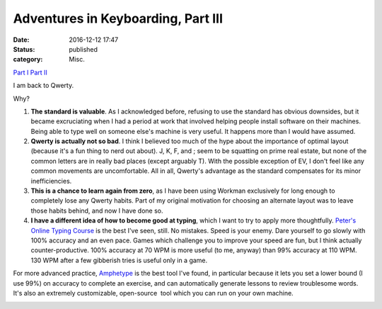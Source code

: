 Adventures in Keyboarding, Part III
###################################
:date: 2016-12-12 17:47
:status: published
:category: Misc.

`Part I <{filename}adventures-in-keyboarding.rst/>`__
`Part II <{filename}adventures-in-keyboarding-part-ii.rst/>`__

I am back to Qwerty.

Why?

1. **The standard is valuable**. As I acknowledged before, refusing to use the standard has obvious downsides, but it became excruciating when I had a period at work that involved helping people install software on their machines. Being able to type well on someone else's machine is very useful. It happens more than I would have assumed.

2. **Qwerty is actually not so bad**. I think I believed too much of the hype about the importance of optimal layout (because it's a fun thing to nerd out about). J, K, F, and ; seem to be squatting on prime real estate, but none of the common letters are in really bad places (except arguably T). With the possible exception of EV, I don't feel like any common movements are uncomfortable. All in all, Qwerty's advantage as the standard compensates for its minor inefficiencies.

3. **This is a chance to learn again from zero**, as I have been using Workman exclusively for long enough to completely lose any Qwerty habits. Part of my original motivation for choosing an alternate layout was to leave those habits behind, and now I have done so.

4. **I have a different idea of how to become good at typing**, which I want to try to apply more thoughtfully. `Peter's Online Typing Course <http://www.typing-lessons.org/>`__ is the best I've seen, still. No mistakes. Speed is your enemy. Dare yourself to go slowly with 100% accuracy and an even pace. Games which challenge you to improve your speed are fun, but I think actually counter-productive. 100% accuracy at 70 WPM is more useful (to me, anyway) than 99% accuracy at 110 WPM. 130 WPM after a few gibberish tries is useful only in a game.

For more advanced practice, `Amphetype <https://code.google.com/archive/p/amphetype/>`__ is the best tool I've found, in particular because it lets you set a lower bound (I use 99%) on accuracy to complete an exercise, and can automatically generate lessons to review troublesome words. It's also an extremely customizable, open-source  tool which you can run on your own machine.

|Bildschirmfoto 2017-01-03 um 12.16.57.png|

.. |Bildschirmfoto 2017-01-03 um 12.16.57.png| image:: images/older_posts/2016/12/bildschirmfoto-2017-01-03-um-12-16-57.png
   :class: alignnone size-full wp-image-399
   :width: 500px
   :target: images/older_posts/2016/12/bildschirmfoto-2017-01-03-um-12-16-57.png
